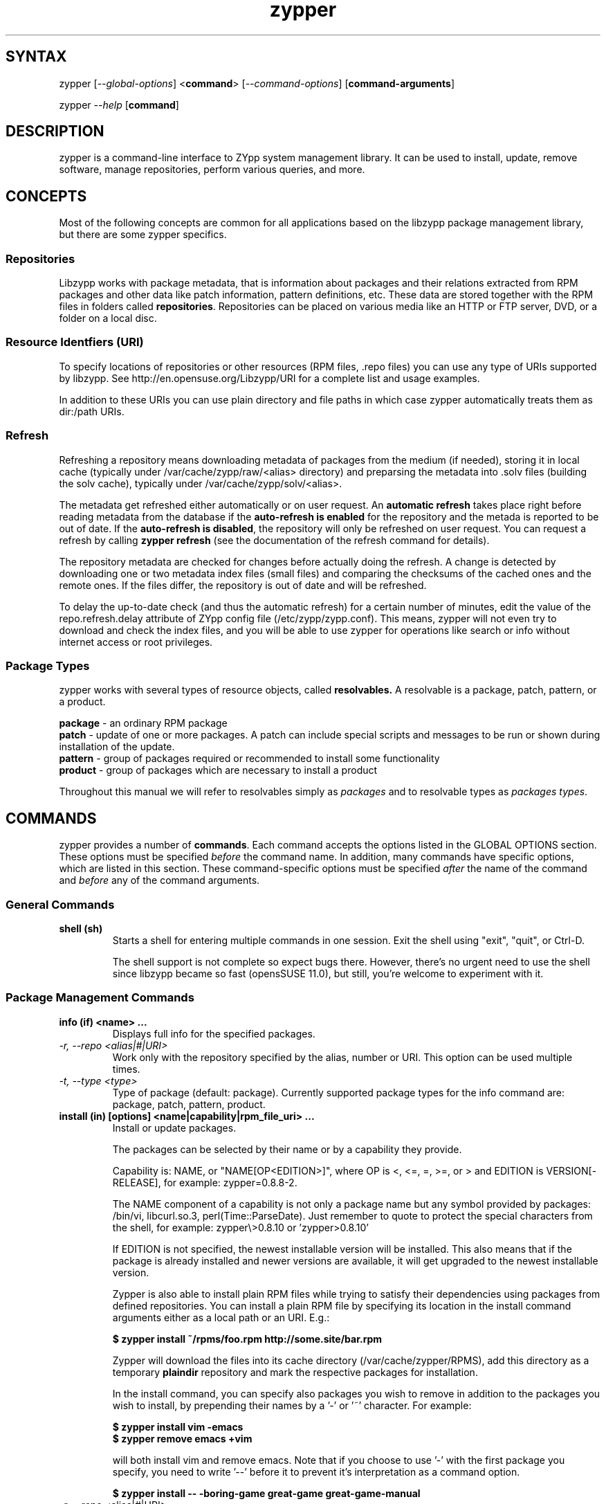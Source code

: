 .TH "zypper" "8" "0.11.7" "zypper" "System Tools"
.SH "SYNTAX"
.LP
zypper [\fI\-\-global\-options\fR] <\fBcommand\fR> [\fI\-\-command\-options\fR] [\fBcommand-arguments\fR]

zypper \fI\-\-help\fR [\fBcommand\fR]
.SH "DESCRIPTION"
.LP
zypper is a command\-line interface to ZYpp system management library.
It can be used to install, update, remove software, manage repositories, perform
various queries, and more.

.SH CONCEPTS

Most of the following concepts are common for all applications based on the
libzypp package management library, but there are some zypper specifics.

.SS Repositories
.LP
Libzypp works with package metadata, that is information about packages and their
relations extracted from RPM packages and other data like patch information,
pattern definitions, etc. These data are stored together with the RPM files in
folders called \fBrepositories\fR. Repositories can be placed on various media
like an HTTP or FTP server, DVD, or a folder on a local disc.

.SS Resource Identfiers (URI)
To specify locations of repositories or other resources (RPM files, .repo
files) you can use any type of URIs supported by libzypp. See
http://en.opensuse.org/Libzypp/URI for a complete list and usage examples.

In addition to these URIs you can use plain directory and file paths in which
case zypper automatically treats them as dir:/path URIs.

.SS Refresh
.LP
Refreshing a repository means downloading metadata of packages from the medium
(if needed), storing it in local cache (typically under
/var/cache/zypp/raw/<alias> directory) and preparsing the metadata into .solv
files (building the solv cache), typically under /var/cache/zypp/solv/<alias>.
.LP
The metadata get refreshed either automatically or on user request. An
\fBautomatic refresh\fR takes place right before reading metadata from
the database if the \fBauto-refresh is enabled\fR for the repository and the
metada is reported to be out of date. If the \fBauto-refresh is disabled\fR,
the repository will only be refreshed on user request. You can request
a refresh by calling \fBzypper refresh\fR (see the documentation of the refresh
command for details).
.LP
The repository metadata are checked for changes before actually doing the
refresh. A change is detected by downloading one or two metadata index files
(small files) and comparing the checksums of the cached ones and the remote
ones. If the files differ, the repository is out of date and will be refreshed.
.LP
To delay the up-to-date check (and thus the automatic refresh) for a certain
number of minutes, edit the value of the repo.refresh.delay attribute of ZYpp
config file (/etc/zypp/zypp.conf). This means, zypper will not even try
to download and check the index files, and you will be able to use zypper for
operations like search or info without internet access or root privileges.

.SS Package Types
.LP
zypper works with several types of resource objects, called
.BR resolvables.
A resolvable is a package, patch, pattern, or a product.
.LP
.B package
\- an ordinary RPM package
.br
.B patch
\- update of one or more packages. A patch can include special scripts and
messages to be run or shown during installation of the update.
.br
.B pattern
\- group of packages required or recommended to install some functionality
.br
.B product
\- group of packages which are necessary to install a product
.LP
Throughout this manual we will refer to resolvables simply as \fIpackages\fR
and to resolvable types as \fIpackages types\fR.


.SH "COMMANDS"
.LP
zypper provides a number of \fBcommands\fR. Each command accepts the options
listed in the GLOBAL OPTIONS section. These options must be specified
\fIbefore\fR the command name. In addition, many commands have specific
options, which are listed in this section. These command-specific options must
be specified \fIafter\fR the name of the command and \fIbefore\fR any
of the command arguments.

.SS General Commands

.TP
.B shell (sh)
Starts a shell for entering multiple commands in one session.
Exit the shell using "exit", "quit", or Ctrl-D.

The shell support is not complete
so expect bugs there. However, there's no urgent need to use the shell
since libzypp became so fast (opensSUSE 11.0), but still, you're welcome
to experiment with it.

.SS Package Management Commands


.TP
.B info (if) <name> ...
Displays full info for the specified packages.

.TP
.I \-r, \-\-repo <alias|#|URI>
Work only with the repository specified by the alias, number or URI. This
option can be used multiple times.
.TP
.I \-t, \-\-type <type>
Type of package (default: package). Currently supported package types for
the info command are: package, patch, pattern, product.

.TP
.B install (in) [options] <name|capability|rpm_file_uri> ...
Install or update packages.

The packages can be selected by their name or by a capability they provide.

Capability is: NAME, or "NAME[OP<EDITION>]", where OP is <, <=, =, >=, or > and
EDITION is VERSION[-RELEASE], for example: zypper=0.8.8-2.

The NAME component of a capability is not only a package name but any symbol
provided by packages: /bin/vi, libcurl.so.3, perl(Time::ParseDate).
Just remember to quote to protect the special characters from the shell,
for example: zypper\\>0.8.10 or 'zypper>0.8.10'

If EDITION is not specified, the newest installable version will be installed.
This also means that if the package is already installed and newer versions
are available, it will get upgraded to the newest installable version.

Zypper is also able to install plain RPM files while trying to satisfy their
dependencies using packages from defined repositories. You can install a plain
RPM file by specifying its location in the install command arguments either
as a local path or an URI. E.g.:

\fB$ zypper install ~/rpms/foo.rpm http://some.site/bar.rpm\fR

Zypper will download the files into its cache directory (/var/cache/zypper/RPMS),
add this directory as a temporary \fBplaindir\fR repository and mark the
respective packages for installation.

In the install command, you can specify also packages you wish to remove in
addition to the packages you wish to install, by prepending their names by
a '-' or '~' character. For example:

.B $ zypper install vim -emacs
.br
.B $ zypper remove emacs +vim

will both install vim and remove emacs. Note that if you choose to use '-' with the
first package you specify, you need to write '--' before it to prevent it's
interpretation as a command option.

.B $ zypper install -- -boring-game great-game great-game-manual

.TP
\fI\-r, \-\-repo\fR <alias|#|URI>
Install packages only from the repository specified by the alias, number or URI.
This option can be used multiple times.
.TP
\fI\-t, \-\-type\fR <type>
Type of package (default: package). See the beginning of this subsection for the list
of available package types.
.TP
.I \-n, \-\-name
Select packages by their name, don't try to select by capabilities.
.TP
.I \-f, \-\-force
Install even if the item is already installed (reinstall)
.TP
.I \-C, \-\-capability
Select packages by capabilities.
.TP
.I \-l, \-\-auto\-agree\-with\-licenses
Automatically say 'yes' to third party license confirmation prompt. By using this option, you choose to agree with licenses of all third-party software this command will install. This option is particularly useful for administators installing the same set of packages on multiple machines (by an automated process) and have the licenses confirmed before.
.TP
.I      \-\-debug\-solver
Create solver test case for debugging. Use this option, if you think the
dependencies were not solved all right and attach the resulting /var/log/zypper.solverTestCase
directory to your bug report. To use this option, simply add it to the problematic
install or remove command. 
.TP
.I \-R, \-\-force\-resolution <on|off>
If 'on' is specified the solver is forced to find a solution, even if it would
mean removing all packages with unfulfilled requirements. Otherwise it reports
a dependency problem and prompt the user to resolve it manually.

The default value is 'on' in the interactive mode and 'off' in the
non-interactive mode. If this option is specified, it takes the preference.
.TP
.I \-D, \-\-dry\-run
Test the installation, do not actually install any package. This option will
add the \-\-test option to the rpm commands run by the install command.

.TP
.B source-install (si) <name> ...
Install specified source packages and their build dependencies.

This command will try to find the newest available versions of the source packages and use rpm -i to install them.

.TP
.I \-d, \-\-build\-deps\-only
Install only build dependencies of specified packages.
.TP
.I \-D, \-\-no\-build\-deps
Don't install build dependencies.
.TP
.I \-r, \-\-repo <alias|#|URI>
Install packages only from specified repositories.
This option can be used multiple times.

.TP
.B verify (ve) [options]
Check whether dependencies of installed packages are satisfied.

In case that any dependency problems are found, zypper suggests packages
to install or remove to fix them.

.TP
.I \-D, \-\-dry-run
Test the repair, do not actually do anything to the system.
.TP
.I \-r, \-\-repo <alias|#|URI>
Use only specified repositories to install missing packages.
.TP
.I      \-\-debug\-solver
Create solver test case for debugging. See the install command for details.

.TP
.B install-new-recommends (inr) [options]
Install newly added packages recommended by already installed ones.
This can typically be used to install language packages recently added
to repositories or drivers for newly added hardware.

.TP
.I \-r, \-\-repo <alias|#|URI>
Use only specified repositories to install packages.
.TP
.I \-D, \-\-dry-run
Test the installation, do not actually install anything.
.TP
.I      \-\-debug\-solver
Create solver test case for debugging. See the install command for details.

.TP
.B list-updates (lu) [options]
List available updates.
.TP
\fI\-t, --type\fR <type>
Type of package (default: patch). See the beginning of this subsection for the list
of available package types.
.TP
\fI\-r, \-\-repo\fR <alias|#|URI>
List only updates from the repository specified by the alias, number or URI.
This option can be used multiple times.

See also the NOTE at
.BR update .

.TP
.B remove (rm) [options] <name> ...
.TP
.B remove (rm) [options] --capability <capability> ...
Remove (uninstall) packages.

The packages can be selected by their name or by a capability they provide.
For details see the install command

.TP
\fI\-r, \-\-repo\fR <alias|#|URI>		
Operate only with packages from repository specified by alias, number or URI.
This option can be used multiple times.
.TP
\fI\-t, -\-type\fR <type>
Type of package (default: package). See the beginning of this subsection for the list
of available package types.
.TP
.I \-n, \-\-name
Select packages by their name (default).
.TP
.I \-C, \-\-capability
Select packages by capabilities.
.TP
.I      \-\-debug\-solver
Create solver test case for debugging. See the install command for details.
.TP
.I \-R, \-\-force\-resolution
Force the solver to find a solution, even if it would mean removing all packages
with unfulfilled requirements. Otherwise it reports
a dependency problem and prompt the user to resolve it manually.

The default value is 'on' in the interactive mode and 'off' in the
non-interactive mode. If this option is specified, it takes the preference.
.TP
.I \-D, \-\-dry\-run
Test the removal of packages, do not actually remove anything. This option will
add the \-\-test option to the rpm commands run by the remove command.

.TP
.B update (up) [options] [packagename] ...
Update installed packages with patches or newer version, where applicable.

To update individual packages, specify one or more package names. You can
use the '*' and '?' wildcard characters in the package names to specify
multiple packages matching the pattern.

.B NOTE:
Zypper prefers to update only those packages for which a patch
description exists, like on the SUSE update servers. To operate on all
packages for which there is a better version instead, select \fI--type
package\fR which is also the default in rug compatibility mode.

.TP
\fI\-t, -\-type\fR <type>
Type of package (default: patch). See the beginning of this subsection for the list
of available package types.
.TP
\fI\-r, \-\-repo\fR <alias|#|URI>
Limit updates to repository specified by alias, number or URI.
This option can be used multiple times.
.TP
.I     \-\-skip\-interactive
This will skip interactive patches, that is, those that need reboot,
contain a message, or update a package whose license needs to be
confirmed.
.TP
.I \-l, \-\-auto\-agree\-with\-licenses
Automatically say 'yes' to third party license confirmation prompt. By using this option, you choose to agree with licenses of all third-party software this command will install. This option is particularly useful for administators installing the same set of packages on multiple machines (by an automated process) and have the licenses confirmed before.
.TP
.I      \-\-debug\-solver
Create solver test case for debugging. See the install command for details.
.TP
.I \-R, \-\-force\-resolution
Force the solver to find a solution, even if it would mean removing all packages
with unfulfilled requirements. Otherwise it reports
a dependency problem and prompt the user to resolve it manually.

The default value is 'off'. If this option is specified, it takes the preference.
.TP
.I \-D, \-\-dry\-run
Test the update, do not actually install or update any package. This option will
add the \-\-test option to the rpm commands run by the update command.

.TP
.B dist-upgrade (dup) [options]
Perform a distribution upgrade. This command performs an update of all packages
with a special resolver algorithm which takes care of package splits, pattern
and product updates, etc.

.TP
\fI\-r, \-\-repo\fR <alias|#|URI>
Limit updates to repository specified by alias, number or URI.
This option can be used multiple times.
.TP
.I \-l, \-\-auto\-agree\-with\-licenses
Automatically say 'yes' to third party license confirmation prompt. By using this option, you choose to agree with licenses of all third-party software this command will install. This option is particularly useful for administators installing the same set of packages on multiple machines (by an automated process) and have the licenses confirmed before.
.TP
.I      \-\-debug\-solver
Create solver test case for debugging. See the install command for details.
.TP
.I \-D, \-\-dry\-run
Test the upgrade, do not actually install or update any package. This option will
add the \-\-test option to the rpm commands run by the dist-upgrade command.

.TP
\fBsearch\fR (\fBse\fR) [\fIoptions\fR] [\fBquerystring\fR] ...
Search for packages matching given strings. * (any substring) and ? (any character) wildcards can also be used within search strings.
.IP
Results of search are printed in a table with following columns: S (status), Catalog, Type (type of package), Name, Version, Arch (architecture). Status column can contain following values: i - installed, v - another version installed, or an empty space for neither of the former cases.
.IP
In \fBrug compatibility mode\fR the --type option defaults to \fBpackage\fR. Furthermore, Instead of the Type column, rug's Bundle column is printed, however, with no contents.
.IP
This command accepts the following options:

.TP
\fI    \-\-match\-all\fR
Search for a match to all search strings (default).
.TP
\fI    \-\-match\-any\fR
Search for a match to any of the search strings.
.TP
\fI    \-\-match\-substrings\fR
Matches for search strings may be partial words (default).
.TP
\fI    \-\-match\-words\fR
Matches for search strings may only be whole words.
.TP
\fI    \-\-match-exact\fR
Searches for an exact name of the package.
.TP
.I \-d, \-\-search\-descriptions
Search also in summaries and descriptions.
.TP
.I \-C, \-\-case\-sensitive
Perform case-sensitive search.
.TP
.I \-i, \-\-installed\-only
Show only packages that are already installed.
.TP
.I \-u, \-\-uninstalled\-only
Show only packages that are not currently installed.
.TP
.I \-t, -\-type <type>
Search only for packages of specified type. See the beginning of the subsection for the list of available package types.
Multiple \-t option are allowed.
.TP
.I \-r, \-\-repo <alias|#|URI>
Search only in the repository specified by the alias, number or URI.		
Multiple \-r options are allowed.
.TP
\fI    \-\-sort\-by\-name\fR
Sort packages by name (default).
.TP
\fI    \-\-sort\-by\-repo\fR
Sort packages by catalog, not by name.

.SS Patch Management

.TP
.B patch-check (pchk)
Check for patches. Displays a count of applicable patches and how many
of them have the security category.
.PP
See also the EXIT CODES section for details on exit status of 0, 100, and 101
returned by this command.
.TP
.I \-r, \-\-repo <alias|#|URI>
Check for patches only in the repository specified by the alias, number or URI.
This option can be used multiple times.

.TP
.B patches (pch)
List patches. Lists all patches that are available, including
installed and not applicable ones.
.TP
.I \-r, \-\-repo <alias|#|URI>
Check for patches only in the repository specified by the alias, number or URI.
This option can be used multiple times.

.SS Repository Management

.PP
zypper is able to work with YaST, YUM, and aptrpm
repositories, ZENworks 7 Linux Management, ZENworks 6.6.x Linux
Management servers, as well as local files.

.TP
.B addrepo (ar) [options] <URI> <alias> 
.TP
.B addrepo (ar) [options] <FILE.repo>

Add a new repository specified by URI and assign specified alias to it or specify URI to repo file.

Newly added repositories have auto-refresh disabled by default (except for repositories
imported from a .repo, having the auto-refresh enabled). To enable auto-refresh, use the
\fB\-\-refresh\fR option of the \fBmodifyrepo\fR command.

Also, this command does not automatically refresh the newly added repositories.
The repositories will get refreshed when used for the first time, or you can use
the \fBrefresh\fR command after finishing your modifications with \fB*repo\fR commands.
See also METADATA REFRESH POLICY section for more details.

.TP
\fI\-r, \-\-repo\fR <file.repo>
Read URI and alias from specified .repo file
.TP
\fI\-t, \-\-type\fR <type>
Type of repository (yast2, rpm-md, or plaindir). There are several aliases
defined for these types:
\fByast2\fR - susetags, yast, YaST, YaST2, YAST;
\fBrpm-md\fR - repomd, rpmmd, yum, YUM;
\fBplaindir\fR - Plaindir.
.TP
\fI\-d, \-\-disable\fR
Add the repository as disabled.
.TP
\fI\-c, \-\-check\fR
Probe given URI.
.TP
\fI\-C, \-\-nocheck\fR
Don't probe URI, probe later during refresh.
.TP
\fI\-n, \-\-name\fR
Specify descriptive name for the repository.
.TP
\fI\-k, \-\-keep\-packages\fR
Enable RPM files caching for the repository.
.TP
\fI\-K, \-\-no-keep-packages\fR
Disable RPM files caching.

.TP
.B removerepo (rr) [options] <alias|#|URI> ...
Delete repositories specified by aliases, numbers or URIs.
.TP
\fI    --loose-auth\fR
Ignore user authentication data in the URI
.TP
\fI    --loose-query\fR
Ignore query string in the URI

.TP
.B repos (lr)
List all defined repositories.
.IP
The following data are printed for each repository found: # (repository number), Enabled (whether the repository is enabled), Refresh (whether auto-refresh is enabled for the repository), Type (rpm-md, yast2, plaindir), Alias (shorthand for Name), and Name. If -v global option is used, an additional URI column will be displayed containing the base URI of the repository.

Repository number is a unique identifier of the repository in current repository set. If you add, remove or change a repository, the numbers may change. Beware of that when using the numbers with the repository handling commands (although not possible right now, the feature will be reimplmented soon). On the other hand, using the alias instead of the number is always safe.

.TP
.I \-e, \-\-export <FILE|->
This option causes zypper to write repository definition of all defined
repositories into a single file in repo file format.
If '\-' is specified instead of a file name,
the repositories will be written to the standard output.   

.TP
.B renamerepo (nr) <alias|#|URI> <new-alias>
Assign new alias to the repository specified by alias, number or URI.

.TP
.B modifyrepo (mr) <options> <alias|#|URI>
Modify properties of the repository specified by alias, number or URI.
.TP
\fI\-e, \-\-enable\fR
Enable the repository.
.TP
\fI\-d, \-\-disable\fR
Disable the repository.
.TP
\fI\-r, \-\-refresh\fR
Enable auto-refresh for the repository.
.TP
\fI\-n, \-\-no\-refresh\fR
Disable auto-refresh for the repository.
.TP
.I \-p, \-\-priority <1-99>
Set priority of the repository. Priority of 1 is the highest, 99 is the lowest
and the default. Packages from repositories with higher priority will be
preferred even in case there is a higher installable version of available
in the repository with a lower priority.

.TP
.B refresh (ref) [alias|#] ...
Refresh repositories specified by their alias or number. If no repositories are specified, all enabled repositories will be refreshed.
.IP
See also METADATA REFRESH POLICY section for more details.
.TP
.I \-f, \-\-force
Force a complete refresh of specified repositories. This option will cause both the download of raw metadata and parsing of the metadata to be forced even if everything indicates a refresh is not needed.
.TP
.I \-b, \-\-force\-build
Force only reparsing of cached metadata and rebuilding of the database. Raw metadata download will not be forced.
.TP
.I \-d, \-\-force\-download
Force only download of current copy of repository metadata. Parsing and rebuild of the database will not be forced.
.TP
.I \-B, \-\-build\-only
Only parse the metadata and build the database, don't download raw metadata into the cache. This will enable you to repair damaged database from cached data without accessing network at all.
.TP
.I \-D, \-\-download\-only
Only download the raw metadata, don't parse it or build the database.

.TP
.B clean [alias|#|URI] ...
Clean up the local caches for all known or specified repositories. By default,
 only caches of downloaded packages are cleaned.
.TP
.I \-m, \-\-metadata
Clean up repository metadata cache instead of package cache.
.TP
.I \-M, \-\-raw\-metadata
Clean up repository raw metadata cache instead of package cache.
.TP
.I \-a, \-\-all
Clean up both repository metadata and package caches.

.SH "GLOBAL OPTIONS"

.TP 
.I \-h, \-\-help
Help. If a \fBcommand\fR is specified together with --help option, command specific help is displayed.
.TP
.I \-V, \-\-version
Print zypper version number and exit.
.TP
.I \-v, \-\-verbose
Increase verbosity. For debugging output specify this option twice.
.TP
.I \-q, \-\-quiet
Suppress normal output. Brief (esp. result notification) messages and error messages will still be printed, though. If used together with conflicting --verbose option, the --verbose option takes preference.
.TP
.I \-A, \-\-no\-abbrev
Do not abbreviate text in tables. By default zypper will try to abbreviate
texts in some columns so that the table fits the width of the screen. If you
need to see the whole text, use this option.
.TP
.I \-t, \-\-terse
Terse output for machine consumption. Currently not used and provided only for
compatibility with rug.
.TP
.I \-s, \-\-table\-style
Specifies table style to use. Table style is identified by an integer number. TODO
.TP
.I \-r, \-\-rug\-compatible
Turns on rug compatibility. See section COMPATIBILITY WITH RUG for details.
.TP
.I \-n, \-\-non\-interactive
Switches to non-interactive mode. In this mode zypper doesn't ask user to type answers to various prompts, but uses default answers automatically. The behaviour of this option is somewhat different than that of options like '--yes', since zypper can answer different answers to different questions. The answers also depend on other options like '--no-gpg-checks'.
.TP
.I \-x, \-\-xmlout
Switches to XML output. This option is useful for scripts or graphical frontends
using zypper. For detailed information about this feature, see
http://en.opensuse.org/Zypper/XML_Output.
.TP
.I \-D, \-\-reposd\-dir <dir>
Use the specified directory to look for the repository definition (*.repo) files.
The default value is /etc/zypp/repos.d.
.TP
.I \-C, \-\-cache\-dir <dir>
Use an alternative directory to look for the repository meta-data cache database files (solv files).
The default value is /var/cache/zypp/solv.
.TP
.I \ \ \ \ \-\-raw\-cache\-dir <dir>
Use the specified directory for storing raw copies of repository meta-data files.
The default value is /var/cache/zypp/raw.
.LP
Repository Options:
.TP
.I \ \ \ \ \-\-no\-gpg\-checks
Ignore GPG check failures and continue. If a GPG issue occurs when using this
option zypper prints and logs a warning and automatically continues without
interrupting the operation. Use this option with causion, as you can easily
overlook security problems by using it.
.TP
.I \-p, \-\-plus\-repo <URI>
Use an additional repository for this operation. The repository aliased tmp#
and named by the specified URI will be added for this operation and removed
at the end. You can specify this option multiple times.
.TP
.I \ \ \ \ \-\-disable\-repositories
Do not read meta-data from repositories. This option will prevent loading of
packages from repositories, thus making zypper work only with the installed
packages (if \-\-disable\-system\-resolvables was not specified).
.TP
.I \ \ \ \ \-\-no\-refresh
Do not auto-refresh repositories (ignore the auto-refresh setting). Useful to save
time when doing operations like search, if there is not a need to have
a completely up to date meta-data.
.LP
Target Options:
.TP
.I \-R, \-\-root <dir>
Operates on a different root directory. This option influences the location
of the repos.d directory and the meta-data cache directory and also causes rpm
to be run with the --root option to do the actual installation or removal of
packages. Note that the ZYpp lock is still created in the original system,
as well as temporary files. See also the FILES section.
.TP
.I \ \ \ \ \-\-disable\-system\-resolvables
This option servers mainly for testing purposes. It will cause zypper to act
as if there were no packages installed in the system. Use with causion as you
can damage your system using this option. 

.SH "FILES"
.TP
.B /etc/zypp/repos.d
Directory containing repository definition (*.repo) files.
You can use the \fBrepo\fR commands to manipulate these files, or you can edit
them yourself. In either case, after doing the modifications, executing
\fBzypper refresh\fR is strongly recommended.

You can use the \-\-reposd\-dir global option to use an alternative directory
for this purpose or the \-\-root option to make this directory relative to the
specified root directory.
.TP
.B /etc/zypp/zypp.conf
ZYpp configuration file.
.TP
.B /etc/zypp/locks
File with package lock definitions, see the section LOCKS.
.TP
.B /var/cache/zypp/raw
Directory for storing raw metadata contained in repositories.
Use the \-\-raw\-cache\-dir global option to use an alternative directory
for this purpose or the \-\-root option to make this directory relative to the
specified root directory.
.TP
.B /var/cache/zypp/*.solv
TODO
.TP
.B ~/.zypper_history
Command history for the shell.

.SH "EXIT CODES"
.LP
There are several exit codes defined for zypper for use e.g. within
scripts. These codes are defined in header file src/zypper-main.h
found in zypper source package. Codes from interval (1-5) denote an
error, numbers (100-105) provide a specific information, 0
represents a normal successful run. Following is a list of these
codes with descriptions.
.TP
0 - ZYPPER_EXIT_OK
Successfull run of zypper with no special info.
.TP
1 - ZYPPER_EXIT_ERR_BUG
Unexpected situation occured, probably caused by a bug.
.TP
2 - ZYPPER_EXIT_ERR_SYNTAX
zypper was invoked with an invalid command or option, or a bad syntax.
.TP
3 - ZYPPER_EXIT_ERR_INVALID_ARGS
Some of provided arguments were invalid. E.g. an invalid URI was provided to the addrepo command.
.TP
4 - ZYPPER_EXIT_ERR_ZYPP
A problem reported by ZYPP library. E.g. another instance of ZYPP is running.
.TP
5 - ZYPPER_EXIT_ERR_PRIVILEGES
User invoking zypper has insufficient privileges for specified operation.
.TP
100 - ZYPPER_EXIT_INF_UPDATE_NEEDED
Returned by the patch-check command if there are patches available for installation.
.TP
101 - ZYPPER_EXIT_INF_SEC_UPDATE_NEEDED
Returned by the patch-check command if there are security patches available for installation.
.TP
102 - ZYPPER_EXIT_INF_REBOOT_NEEDED
Returned after a successfull installation of a patch which requires reboot of computer.
.TP
103 - ZYPPER_EXIT_INF_RESTART_NEEDED
Returned after a successfull installation of a patch which requires restart of the package manager itself. This means that one of patches to be installed affects the package manager itself and the command used (e.g. zypper update) needs to be executed once again to install any remaining patches.
.TP
104 - ZYPPER_EXIT_INF_CAP_NOT_FOUND
Returned by the \fBinstall\fR and the \fBremove\fR command in case any of the
arguments does not match any of the available (or installed) package names
or other capabilities.
105 - ZYPPER_EXIT_ON_SIGNAL
Returned upon exiting after receiving a SIGINT or SIGTERM.


.SH "COMPATIBILITY WITH RUG"
.LP
zypper is designed to be compatible with rug, which is a command\-line interface to the ZENworks Linux Management (ZLM) agent. Compared to rug, zypper does not need the ZLM daemon to run, and is intented to provide more and improved functionality. Following is a list of zypper-rug command aliases, supported rug command line options, and compatibility notes. See also compatibility notes in descriptions of zypper commands. 
.LP
To enable rug-compatible behavior, use the \-r or \-\-rug\-compatible global option with each command.

.SS Service Management Commands
.LP
ZENworks distinguishes services and catalogs. A service is
added by URI and contains one or more catalogs. Libzypp does not have
this distinction (yet) but for compatibility it is able to use the same command
and option names (service-add, \-\-catalog) as rug.
.LP
Currently, a Repository in zypper is a synonym for both Service and Catalog in ZLM.
.TP
.I rug service-add (sa)
zypper addrepo (ar)

.TP
.I rug service-delete (sd)
zypper removerepo (rr)

.TP
.I rug service-list (sl)
zypper repos (lr)

.IP
 zypper doesn't include 'Enabled' and 'Refresh' columns and prints rug's 'Status' column with values "Active" or "Disabled" instead.


.SS Package Management Commands

.TP
.I rug install (in)
zypper install (in)
.RS
.TP
.I \-y, \-\-no\-confirm
Don't require user interaction. This option is implemented using zypper's non-interactive mode.
.TP
.I      \-\-agree\-to\-third\-party\-licenses
This option is an alias to zypper's \-\-auto-agree\-with\-licenses option.
.TP
.I \-R, \-\-force\-resolution <on|off>
This option is not available in rug and zypper uses the 'force-resolution'
solver mode by default when running in rug-compatible mode. However, it is
possible to turn the forcing of resolution off using this option even in
rug-compatible mode.
.RE

.TP
.I rug remove (rm)
zypper remove (rm)
.RS
.TP
.I \-y, \-\-no\-confirm
Don't require user interaction. This option is implemented using zypper's non-interactive mode.
.TP
.I \-R, \-\-force\-resolution <on|off>
This option is not available in rug and zypper uses the 'force-resolution'
solver mode by default when running in rug-compatible mode. However, it is
possible to turn the forcing of resolution off using this option even in
rug-compatible mode.
.RE

.TP
.I rug verify (ve)
zypper verify (ve)
.RS
.TP
.I \-y, \-\-no\-confirm
Don't require user interaction. This option is implemented using zypper's non-interactive mode.
.RE

.TP
.I rug update (up) [catalog] ...
zypper update (up) [package] ...
.IP
Zypper interprets the update command arguments as repository identifiers in rug-compatibilty
mode. The update operation is restricted to the specified repositories.
.RS
.TP
.I \-t, \-\-type
This option defaults to 'package' in rug compatibility mode. Zypper's default is 'patch'.
.TP
.I \-y, \-\-no\-confirm
Don't require user interaction. This option is implemented using zypper's non-interactive mode.
.TP
.I      \-\-agree\-to\-third\-party\-licenses
This option is an alias to zypper's \-\-auto-agree\-with\-licenses option.
.TP
.I \-R, \-\-force\-resolution <on|off>
This option is not available in rug and zypper uses the 'force-resolution'
solver mode by default when running in rug-compatible mode. However, it is
possible to turn the forcing of resolution off using this option even in
rug-compatible mode.
.TP
.I \-d, \-\-downloade\-only
This option has currently no effect.
.TP
.I      \-\-category
This option has currently no effect.

.RE

.TP
.I rug search (se)
zypper search (se)
.TP
\fI    \-\-sort\-by\-catalog\fR
Sort packages by catalog, not by name. This option is an alias to zypper's
\-\-sort\-by\-repo option.

.SS Patch Management Commands

.TP
.I rug patch-info
zypper info -t patch

.SS Pattern Management Commands

.TP
.I rug pattern-info
zypper info -t pattern

.SS Product Management Commands

.TP
.I rug product-info
zypper info -t product

.SS Other Compatibility Notes

.TP
\fI\-c, \-\-catalog\fR <catalog>
This option is an alias to zypper's \-\-repo <alias> and it will restrict
the operation of commands like search, install, etc to the repository specified
by the alias.

.TP
.I \-N, \-\-dry\-run
Zypper uses -D shorthand for this option, but -N is provided for the sake
of compatibility. Zypper (libzypp) implements this option by passing the
\fB\-\-test\fR option to \fBrpm\fR. The option is used in \fBinstall\fR, \fBremove\fR,
\fBupdate\fR, \fBdist-upgrade\fR (not available in rug), and \fBverify\fR commands.

.SH "HOMEPAGE"

http://en.opensuse.org/Zypper

.SH "AUTHORS"
.LP
Martin Vidner <mvidner@suse.cz>
.br
Duncan Mac-Vicar <dmacvicar@suse.de>
.br
Jan Kupec <jkupec@suse.cz>
.br
Stanislav Visnovsky <visnov@suse.cz>

.SH "SEE ALSO"
.LP
rug(1), YaST2(8), locks(5)
